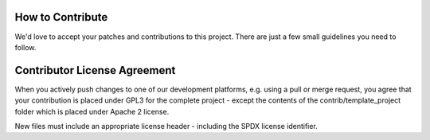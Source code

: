 ..
  (c) 2020 by flonatel GmbH & Co. KG
  
  SPDX-License-Identifier: GPL-3.0-or-later

  This file is part of rmtoo.
  
  rmtoo is free software: you can redistribute it and/or modify
  it under the terms of the GNU General Public License as published by
  the Free Software Foundation, either version 3 of the License, or
  (at your option) any later version.
  
  rmtoo is distributed in the hope that it will be useful,
  but WITHOUT ANY WARRANTY; without even the implied warranty of
  MERCHANTABILITY or FITNESS FOR A PARTICULAR PURPOSE.  See the
  GNU General Public License for more details.
  
  You should have received a copy of the GNU General Public License
  along with rmtoo.  If not, see <https://www.gnu.org/licenses/>.


How to Contribute
=================

We'd love to accept your patches and contributions to this
project. There are just a few small guidelines you need to follow.

Contributor License Agreement
=============================

When you actively push changes to one of our development platforms,
e.g. using a pull or merge request, you agree that your contribution
is placed under GPL3 for the complete project - except the contents of
the contrib/template_project folder which is placed under Apache 2
license.

New files must include an appropriate license header - including the
SPDX license identifier.
